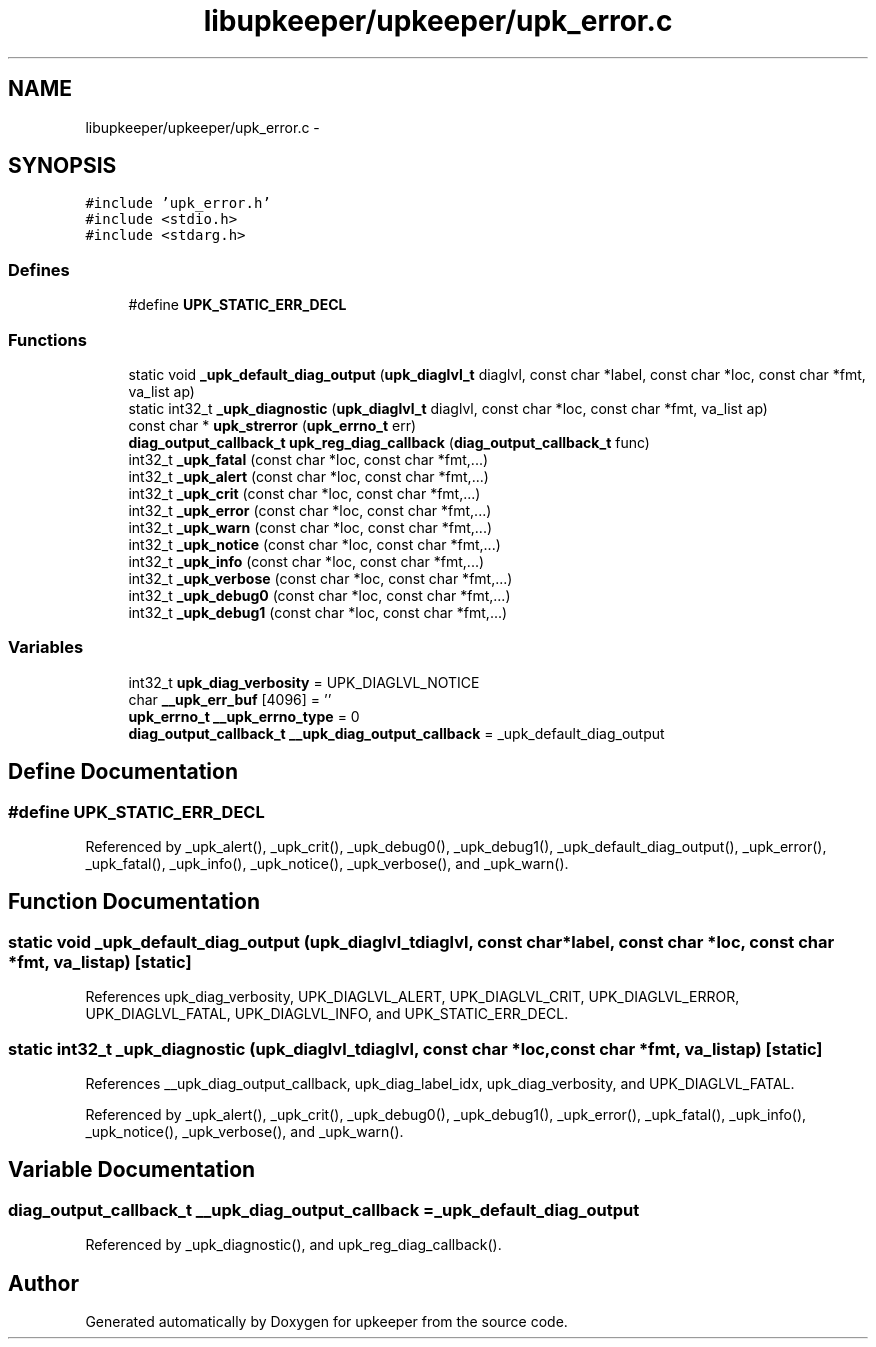 .TH "libupkeeper/upkeeper/upk_error.c" 3 "Wed Dec 7 2011" "Version 1" "upkeeper" \" -*- nroff -*-
.ad l
.nh
.SH NAME
libupkeeper/upkeeper/upk_error.c \- 
.SH SYNOPSIS
.br
.PP
\fC#include 'upk_error.h'\fP
.br
\fC#include <stdio.h>\fP
.br
\fC#include <stdarg.h>\fP
.br

.SS "Defines"

.in +1c
.ti -1c
.RI "#define \fBUPK_STATIC_ERR_DECL\fP"
.br
.in -1c
.SS "Functions"

.in +1c
.ti -1c
.RI "static void \fB_upk_default_diag_output\fP (\fBupk_diaglvl_t\fP diaglvl, const char *label, const char *loc, const char *fmt, va_list ap)"
.br
.ti -1c
.RI "static int32_t \fB_upk_diagnostic\fP (\fBupk_diaglvl_t\fP diaglvl, const char *loc, const char *fmt, va_list ap)"
.br
.ti -1c
.RI "const char * \fBupk_strerror\fP (\fBupk_errno_t\fP err)"
.br
.ti -1c
.RI "\fBdiag_output_callback_t\fP \fBupk_reg_diag_callback\fP (\fBdiag_output_callback_t\fP func)"
.br
.ti -1c
.RI "int32_t \fB_upk_fatal\fP (const char *loc, const char *fmt,...)"
.br
.ti -1c
.RI "int32_t \fB_upk_alert\fP (const char *loc, const char *fmt,...)"
.br
.ti -1c
.RI "int32_t \fB_upk_crit\fP (const char *loc, const char *fmt,...)"
.br
.ti -1c
.RI "int32_t \fB_upk_error\fP (const char *loc, const char *fmt,...)"
.br
.ti -1c
.RI "int32_t \fB_upk_warn\fP (const char *loc, const char *fmt,...)"
.br
.ti -1c
.RI "int32_t \fB_upk_notice\fP (const char *loc, const char *fmt,...)"
.br
.ti -1c
.RI "int32_t \fB_upk_info\fP (const char *loc, const char *fmt,...)"
.br
.ti -1c
.RI "int32_t \fB_upk_verbose\fP (const char *loc, const char *fmt,...)"
.br
.ti -1c
.RI "int32_t \fB_upk_debug0\fP (const char *loc, const char *fmt,...)"
.br
.ti -1c
.RI "int32_t \fB_upk_debug1\fP (const char *loc, const char *fmt,...)"
.br
.in -1c
.SS "Variables"

.in +1c
.ti -1c
.RI "int32_t \fBupk_diag_verbosity\fP = UPK_DIAGLVL_NOTICE"
.br
.ti -1c
.RI "char \fB__upk_err_buf\fP [4096] = ''"
.br
.ti -1c
.RI "\fBupk_errno_t\fP \fB__upk_errno_type\fP = 0"
.br
.ti -1c
.RI "\fBdiag_output_callback_t\fP \fB__upk_diag_output_callback\fP = _upk_default_diag_output"
.br
.in -1c
.SH "Define Documentation"
.PP 
.SS "#define UPK_STATIC_ERR_DECL"
.PP
Referenced by _upk_alert(), _upk_crit(), _upk_debug0(), _upk_debug1(), _upk_default_diag_output(), _upk_error(), _upk_fatal(), _upk_info(), _upk_notice(), _upk_verbose(), and _upk_warn().
.SH "Function Documentation"
.PP 
.SS "static void _upk_default_diag_output (\fBupk_diaglvl_t\fPdiaglvl, const char *label, const char *loc, const char *fmt, va_listap)\fC [static]\fP"
.PP
References upk_diag_verbosity, UPK_DIAGLVL_ALERT, UPK_DIAGLVL_CRIT, UPK_DIAGLVL_ERROR, UPK_DIAGLVL_FATAL, UPK_DIAGLVL_INFO, and UPK_STATIC_ERR_DECL.
.SS "static int32_t _upk_diagnostic (\fBupk_diaglvl_t\fPdiaglvl, const char *loc, const char *fmt, va_listap)\fC [static]\fP"
.PP
References __upk_diag_output_callback, upk_diag_label_idx, upk_diag_verbosity, and UPK_DIAGLVL_FATAL.
.PP
Referenced by _upk_alert(), _upk_crit(), _upk_debug0(), _upk_debug1(), _upk_error(), _upk_fatal(), _upk_info(), _upk_notice(), _upk_verbose(), and _upk_warn().
.SH "Variable Documentation"
.PP 
.SS "\fBdiag_output_callback_t\fP \fB__upk_diag_output_callback\fP = _upk_default_diag_output"
.PP
Referenced by _upk_diagnostic(), and upk_reg_diag_callback().
.SH "Author"
.PP 
Generated automatically by Doxygen for upkeeper from the source code.
